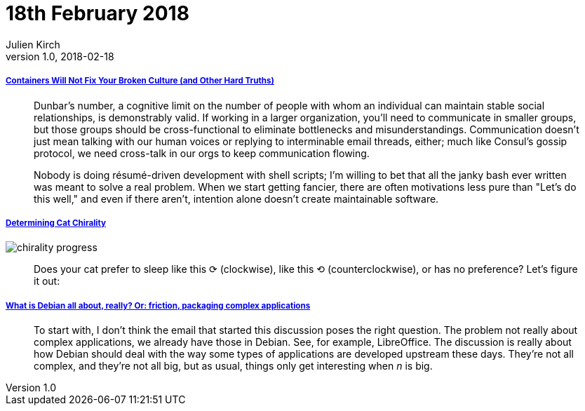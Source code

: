 = 18th February 2018
Julien Kirch
v1.0, 2018-02-18
:article_lang: en

===== link:https://queue.acm.org/detail.cfm?id=3185224[Containers Will Not Fix Your Broken Culture (and Other Hard Truths)]

[quote]
____
Dunbar's number, a cognitive limit on the number of people with whom an individual can maintain stable social relationships, is demonstrably valid. If working in a larger organization, you'll need to communicate in smaller groups, but those groups should be cross-functional to eliminate bottlenecks and misunderstandings. Communication doesn't just mean talking with our human voices or replying to interminable email threads, either; much like Consul's gossip protocol, we need cross-talk in our orgs to keep communication flowing.
____

[quote]
____
Nobody is doing résumé-driven development with shell scripts; I'm willing to bet that all the janky bash ever written was meant to solve a real problem.
When we start getting fancier, there are often motivations less pure than "Let's do this well," and even if there aren't, intention alone doesn't create maintainable software. 
____

===== link:http://blog.dimview.org/math/2017/07/28/cat-chirality.html[Determining Cat Chirality]

image::chirality_progress.jpg[]

[quote]
____
Does your cat prefer to sleep like this ⟳ (clockwise), like this ⟲ (counterclockwise), or has no preference? Let’s figure it out:
____


===== link:https://blog.liw.fi/posts/2018/02/17/what_is_debian_all_about_really_or_friction_packaging_complex_applications/[What is Debian all about, really? Or: friction, packaging complex applications]

[quote]
____
To start with, I don't think the email that started this discussion poses the right question. The problem not really about complex applications, we already have those in Debian. See, for example, LibreOffice. The discussion is really about how Debian should deal with the way some types of applications are developed upstream these days. They're not all complex, and they're not all big, but as usual, things only get interesting when _n_ is big.
____

